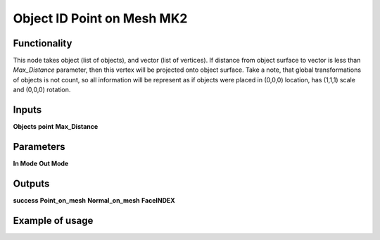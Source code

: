Object ID Point on Mesh MK2
===========================

Functionality
-------------
This node takes object (list of objects), and vector (list of vertices). If distance
from object surface to vector is less than *Max_Distance* parameter, then this
vertex will be projected onto object surface. Take a note, that global transformations
of objects is not count, so all information will be represent as if objects were
placed in (0,0,0) location, has (1,1,1) scale and (0,0,0) rotation.

Inputs
------
**Objects**
**point**
**Max_Distance**

Parameters
----------
**In Mode**
**Out Mode**

Outputs
-------
**success**
**Point_on_mesh**
**Normal_on_mesh**
**FaceINDEX**

Example of usage
----------------
